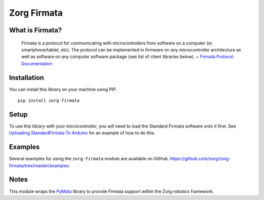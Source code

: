 Zorg Firmata
============

|Package Version| |Requirements Status| |Build Status| |Code Climate|
|Coverage Status|

What is Firmata?
----------------

    Firmata is a protocol for communicating with microcontrollers from
    software on a computer (or smartphone/tablet, etc). The protocol can
    be implemented in firmware on any microcontroller architecture as
    well as software on any computer software package (see list of
    client libraries below). ~ `Firmata Protocol
    Documentation <https://github.com/firmata/protocol>`__

Installation
------------

You can install this library on your machine using PIP.

::

    pip install zorg-firmata

Setup
-----

To use this library with your microcontroller, you will need to load the
Standard Firmata software onto it first. See `Uploading StandardFirmata
To
Arduino <https://github.com/MrYsLab/pymata-aio/wiki/Uploading-StandardFirmata-To-Arduino>`__
for an example of how to do this.

Examples
--------

Several examples for using the ``zorg-firmata`` module are available on
GitHub. https://github.com/zorg/zorg-firmata/tree/master/examples

Notes
-----

This module wraps the `PyMata <https://github.com/MrYsLab/PyMata>`__
library to provide Firmata support within the Zorg robotics framework.

.. |Package Version| image:: https://img.shields.io/pypi/v/zorg-firmata.svg
   :target: https://pypi.python.org/pypi/zorg-firmata/
.. |Requirements Status| image:: https://requires.io/github/zorg/zorg-firmata/requirements.svg?branch=master
   :target: https://requires.io/github/zorg/zorg-firmata/requirements/?branch=master
.. |Build Status| image:: https://travis-ci.org/zorg/zorg-firmata.svg?branch=master
   :target: https://travis-ci.org/zorg/zorg-firmata
.. |Code Climate| image:: https://codeclimate.com/github/zorg/zorg-firmata/badges/gpa.svg
   :target: https://codeclimate.com/github/zorg/zorg-firmata
.. |Coverage Status| image:: https://coveralls.io/repos/github/zorg/zorg-firmata/badge.svg?branch=master
   :target: https://coveralls.io/github/zorg/zorg-firmata?branch=master


